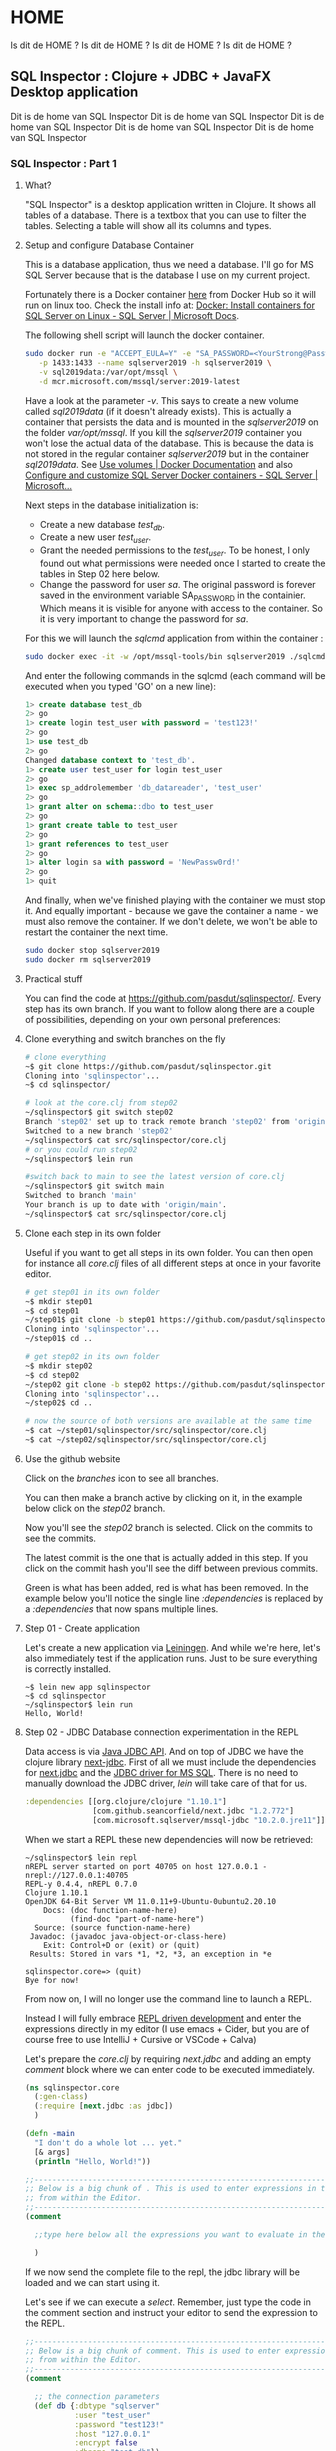 #+STARTUP: content
#+hugo_base_dir: ./hugo/

# The files will be saved in <hugo_base_dir>/content/<hugo_section>/<concatenated values of EXPORT_HUGO_SECTION_FRAG>
#+hugo_section: posts

* HOME
:PROPERTIES:
:EXPORT_HUGO_SECTION:/
:EXPORT_FILE_NAME: _index
:END:
Is dit de HOME ?
Is dit de HOME ?
Is dit de HOME ?
Is dit de HOME ?
** SQL Inspector : Clojure + JDBC + JavaFX Desktop application
:PROPERTIES:
:EXPORT_FILE_NAME: _index
:EXPORT_HUGO_SECTION_FRAG: sql-inspector
:END:
Dit is de home van SQL Inspector
Dit is de home van SQL Inspector
Dit is de home van SQL Inspector
Dit is de home van SQL Inspector
Dit is de home van SQL Inspector

*** SQL Inspector : Part 1
:PROPERTIES:
:EXPORT_FILE_NAME: part1
:END:
**** What?
"SQL Inspector" is a desktop application written in Clojure.  It shows all tables of a database. There is a textbox that you can use to filter the tables. Selecting a table will show all its columns and types.
[[/si-sketch-v2.png]]

**** Setup and configure Database Container
This is a database application, thus we need a database.  I'll go for MS SQL Server because that is the database I use on my current project.

Fortunately there is a Docker container [[https://hub.docker.com/_/microsoft-mssql-server][here]] from Docker Hub so it will run on linux too. Check the install info at: [[https://docs.microsoft.com/en-us/sql/linux/quickstart-install-connect-docker?view=sql-server-ver15&pivots=cs1-bash][Docker: Install containers for SQL Server on Linux - SQL Server | Microsoft Docs]].


The following shell script will launch the docker container.

#+begin_src bash
sudo docker run -e "ACCEPT_EULA=Y" -e "SA_PASSWORD=<YourStrong@Passw0rd>" \
   -p 1433:1433 --name sqlserver2019 -h sqlserver2019 \
   -v sql2019data:/var/opt/mssql \
   -d mcr.microsoft.com/mssql/server:2019-latest
#+end_src

Have a look at the parameter /-v/.  This says to create a new volume called /sql2019data/ (if it doesn't already exists). This is actually a container that persists the data and is mounted in the /sqlserver2019/ on the folder /var/opt/mssql/.  If you kill the /sqlserver2019/ container you won't lose the actual data of the database.  This is because the data is not stored in the regular container /sqlserver2019/ but in the container /sql2019data/. See [[https://docs.docker.com/storage/volumes/][Use volumes | Docker Documentation]] and also [[https://docs.microsoft.com/en-us/sql/linux/sql-server-linux-docker-container-configure?view=sql-server-ver15&pivots=cs1-bash#persist][Configure and customize SQL Server Docker containers - SQL Server | Microsoft...]]


Next steps in the database initialization is:
- Create a new database /test_db/.
- Create a new user /test_user/.
- Grant the needed permissions to the /test_user/. To be honest, I only found out what permissions were needed once I started to create the tables in Step 02 here below.
- Change the password for user /sa/.  The original password is forever saved in the environment variable SA_PASSWORD in the containier. Which means it is visible for anyone with access to the container. So it is very important to change the password for /sa/.

For this we will launch the /sqlcmd/ application from within the container :
#+begin_src bash
sudo docker exec -it -w /opt/mssql-tools/bin sqlserver2019 ./sqlcmd -S localhost -U SA
#+end_src

And enter the following commands in the sqlcmd (each command will be executed when you typed 'GO' on a new line):
#+begin_src sql
1> create database test_db
2> go
1> create login test_user with password = 'test123!'
2> go
1> use test_db
2> go
Changed database context to 'test_db'.
1> create user test_user for login test_user
2> go
1> exec sp_addrolemember 'db_datareader', 'test_user'
2> go
1> grant alter on schema::dbo to test_user
2> go
1> grant create table to test_user
2> go
1> grant references to test_user
2> go
1> alter login sa with password = 'NewPassw0rd!'
2> go
1> quit
#+end_src

And finally, when we've finished playing with the container we must stop it. And equally important - because we gave the container a name -  we must also remove the container. If we don't delete,  we won't be able to restart the container the next time.

    #+begin_src bash
    sudo docker stop sqlserver2019
    sudo docker rm sqlserver2019
    #+end_src

**** Practical stuff
You can find the code at https://github.com/pasdut/sqlinspector/.
Every step has its own branch.
If you want to follow along there are a couple of possibilities, depending on your own personal preferences:
**** Clone everything and switch branches on the fly
#+begin_src bash
# clone everything
~$ git clone https://github.com/pasdut/sqlinspector.git
Cloning into 'sqlinspector'...
~$ cd sqlinspector/

# look at the core.clj from step02
~/sqlinspector$ git switch step02
Branch 'step02' set up to track remote branch 'step02' from 'origin'.
Switched to a new branch 'step02'
~/sqlinspector$ cat src/sqlinspector/core.clj
# or you could run step02
~/sqlinspector$ lein run

#switch back to main to see the latest version of core.clj
~/sqlinspector$ git switch main
Switched to branch 'main'
Your branch is up to date with 'origin/main'.
~/sqlinspector$ cat src/sqlinspector/core.clj
#+end_src

**** Clone each step in its own folder
Useful if you want to get all steps in its own folder. You can then open for instance all /core.clj/ files of all different steps at once in your favorite editor.
#+begin_src bash
# get step01 in its own folder
~$ mkdir step01
~$ cd step01
~/step01$ git clone -b step01 https://github.com/pasdut/sqlinspector.git
Cloning into 'sqlinspector'...
~/step01$ cd ..

# get step02 in its own folder
~$ mkdir step02
~$ cd step02
~/step02 git clone -b step02 https://github.com/pasdut/sqlinspector.git
Cloning into 'sqlinspector'...
~/step02$ cd ..

# now the source of both versions are available at the same time
~$ cat ~/step01/sqlinspector/src/sqlinspector/core.clj
~$ cat ~/step02/sqlinspector/src/sqlinspector/core.clj
#+end_src

**** Use the github website
Click on the /branches/ icon to see all branches.
[[file:si-gh-01.png][file:si-gh-01-s.png]]

You can then make a branch active by clicking on it, in the example below click on the /step02/ branch.
[[file:si-gh-02.png][file:si-gh-02-s.png]]

Now you'll see the /step02/ branch is selected.  Click on the commits to see the commits.
[[file:si-gh-03.png][file:si-gh-03-s.png]]

The latest commit is the one that is actually added in this step.  If you click on the commit hash you'll see the diff between previous commits.
[[file:si-gh-04.png][file:si-gh-04-s.png]]

Green is what has been added, red is what has been removed. In the example below you'll notice the single line /:dependencies/ is replaced by a /:dependencies/ that now spans multiple lines.
[[file:si-gh-05.png][file:si-gh-05-s.png]]

**** Step 01 - Create application
Let's create a new application via [[https://leiningen.org/][Leiningen]].  And while we're here, let's also immediately test if the application runs. Just to be sure everything is correctly installed.
#+begin_src
~$ lein new app sqlinspector
~$ cd sqlinspector
~/sqlinspector$ lein run
Hello, World!
#+end_src

**** Step 02 - JDBC Database connection experimentation in the REPL
Data access is via [[https://docs.oracle.com/javase/8/docs/technotes/guides/jdbc/][Java JDBC API]]. And on top of JDBC we have the clojure library [[https://github.com/seancorfield/next-jdbc][next-jdbc]].
First of all we must include the dependencies for [[https://github.com/seancorfield/next-jdbc][next.jdbc]] and the [[https://docs.microsoft.com/en-us/sql/connect/jdbc/download-microsoft-jdbc-driver-for-sql-server?view=sql-server-ver15][JDBC driver for MS SQL]].  There is no need to manually download the JDBC driver, /lein/ will take care of that for us.
#+begin_src clojure
  :dependencies [[org.clojure/clojure "1.10.1"]
                 [com.github.seancorfield/next.jdbc "1.2.772"]
                 [com.microsoft.sqlserver/mssql-jdbc "10.2.0.jre11"]]
#+end_src

When we start a REPL these new dependencies will now be retrieved:

#+begin_src
~/sqlinspector$ lein repl
nREPL server started on port 40705 on host 127.0.0.1 - nrepl://127.0.0.1:40705
REPL-y 0.4.4, nREPL 0.7.0
Clojure 1.10.1
OpenJDK 64-Bit Server VM 11.0.11+9-Ubuntu-0ubuntu2.20.10
    Docs: (doc function-name-here)
          (find-doc "part-of-name-here")
  Source: (source function-name-here)
 Javadoc: (javadoc java-object-or-class-here)
    Exit: Control+D or (exit) or (quit)
 Results: Stored in vars *1, *2, *3, an exception in *e

sqlinspector.core=> (quit)
Bye for now!
#+end_src


From now on, I will no longer use the command line to launch a REPL.

Instead I will fully embrace [[https://practical.li/clojure-staging/repl-driven-devlopment.html][REPL driven development]] and enter the expressions directly in my editor (I use emacs + Cider, but you are of course free to use IntelliJ + Cursive or VSCode + Calva)

Let's prepare the /core.clj/ by requiring /next.jdbc/ and adding an empty /comment/ block where we can enter code to be executed immediately.
#+begin_src clojure
(ns sqlinspector.core
  (:gen-class)
  (:require [next.jdbc :as jdbc])
  )

(defn -main
  "I don't do a whole lot ... yet."
  [& args]
  (println "Hello, World!"))

;;----------------------------------------------------------------------------------------
;; Below is a big chunk of . This is used to enter expressions in the REPL directly
;; from within the Editor.
;;----------------------------------------------------------------------------------------
(comment

  ;;type here below all the expressions you want to evaluate in the repl

  )

#+end_src

If we now send the complete file to the repl, the jdbc library will be loaded and we can start using it.

Let's see if we can execute a /select/. Remember, just type the code in the comment section and instruct your editor to send the expression to the REPL.

#+begin_src clojure
;;----------------------------------------------------------------------------------------
;; Below is a big chunk of comment. This is used to enter expressions in the REPL directly
;; from within the Editor.
;;----------------------------------------------------------------------------------------
(comment

  ;; the connection parameters
  (def db {:dbtype "sqlserver"
           :user "test_user"
           :password "test123!"
           :host "127.0.0.1"
           :encrypt false
           :dbname "test_db"})
  (def ds (jdbc/get-datasource db))

  ;; test with the most simple select
  (jdbc/execute! ds ["select 123 as just_a_number"])

  )
#+end_src

Hooray, it works! We just give /jdbc/execute!/ a query and it will be executed.

Let's beef up our database with some tables :

#+begin_src clojure
  (jdbc/execute! ds [(str "create table t_customer ( \n"
                          "  id_customer int not null identity(1,1) \n"
                          "    constraint pk_t_customer primary key, \n"
                          "  first_name varchar(250), \n"
                          "  last_name varchar(250), \n"
                          "  last_modified datetime not null \n"
                          "    constraint df_t_customer default (getdate()))")])

  (jdbc/execute! ds [(str "create table t_address_type ( \n"
                          "  address_type varchar(50) not null \n"
                          "    constraint pk_t_address_type primary key, \n"
                          "  info varchar(250))")])

  (jdbc/execute! ds [(str "create table t_customer_address ( \n"
                          "  id_customer_address int not null identity(1,1) \n"
                          "    constraint pk_t_customer_address primary key, \n"
                          "  id_customer int not null \n"
                          "    constraint fk_t_customer_address__customer \n"
                          "    foreign key references t_customer(id_customer), \n"
                          "  address_type varchar(50) not null \n"
                          "    constraint fk_t_customer_address__addres_type \n"
                          "    foreign key references t_address_type(address_type), \n"
                          "  is_default bit not null \n "
                          "    constraint df_t_customer_address default (0), \n"
                          "  info varchar(250))")])
#+end_src

And now the real work : extract the table names from the database. In Sql Server we find this info in /sys.tables/.

#+begin_src clojure
  (jdbc/execute! ds [(str "select name as table_name, create_date, modify_date \n"
                          "from sys.tables order by name") ])
#+end_src

We can find the columns of a given table in /sys.columns/:

#+begin_src clojure
(let [table-name "t_customer"]
    (jdbc/execute! ds
                   [(str "select \n"
                         "  c.column_id, \n"
                         "  c.name as column_name, \n"
                         "  t.[name] as type_name, \n"
                         "  c.max_length, \n"
                         "  c.is_nullable, \n"
                         "  c.is_identity \n"
                         "from sys.columns c \n"
                         "join sys.types t on t.system_type_id = c.system_type_id \n"
                         "where c.[object_id] = object_id(?) \n"
                         "order by c.column_id")
                    table-name]))
#+end_src

**** Step 03 - Create the database related functions
Let's remove the code from the REPL experiment from /Step 02/ and carve it in stone instead:
- The /(def db ...)/ and /(def ds ...)/ are moved out of the /(comment ...)/ part into the actual source of /core.clj/.
- And two new functions /retrieve-all-tables/ and /retrieve-table-columns/ are created.

Step 03 is just a formality, there is no new code.  This step is just created so you can see on the branch how the code is moved out of the /(comment ...)/ block.

Test in the REPL if the new functions work as expected.
#+begin_src clojure
  ;; check if the new functions work as expected
  (retrieve-all-tables)
  (retrieve-table-columns "t_customer")
#+end_src

**** End of Part 1

This finishes the end of the first Part.  Now we are able to get the needed data from the database. In Part 2 we will start with the UI




*** SQL Inspector : Part 2
:PROPERTIES:
:EXPORT_FILE_NAME: part2
:END:
**** Intro
In part 2 we will develop the user interface.  We will ignore styling and just focus on the mechanics.  The result will be something usable (but with an awful look 'n feel).

I'll also want to demonstrate how the REPL development works step by step. Normally the functions are modified on the fly.  But as an educational tool, I will keep all subsequent versions in the /(comment ... )/ section.

**** Javafx
Now we can start with the actual User interface.

The GUI will be created by [[https://openjfx.io/][JavaFX]]. Go ahead and download and install the binaries [[https://gluonhq.com/products/javafx/][from Gluon]].

Here is a nice [[https://jenkov.com/tutorials/javafx/overview.html][JavaFX Overview]].

On top of JavaFX we will use the clojure wrapper [[https://github.com/cljfx/cljfx][cljfx]].

**** Step 04 - Let's show something
***** 4.1 Add cljfx dependency
First add cljfx to the dependencies in /project.clj/.
#+begin_src clojure
;; project.clj
:dependencies [[org.clojure/clojure "1.10.1"]
               [com.github.seancorfield/next.jdbc "1.2.772"]
               [com.microsoft.sqlserver/mssql-jdbc "10.2.0.jre11"]
               [cljfx "1.7.16"]
               ]

#+end_src


We can't use cljfx if we don't /require/ it. Thus add it in core.clj too.

#+begin_src clojure
;;core.clj
(ns sqlinspector.core
  (:gen-class)
  (:require [next.jdbc :as jdbc]
            [cljfx.api :as fx])
  )
#+end_src

Now instruct /lein/ to load the dependencies. And to see if everything works as it should we start de REPL from /lein/ too.
#+begin_src bash
~/sqlinspector$ lein deps
~/sqlinspector$ lein repl
Error in glXCreateNewContext, remote GLX is likely disabled
nREPL server started on port 37031 on host 127.0.0.1 - nrepl://127.0.0.1:37031
REPL-y 0.4.4, nREPL 0.7.0
Clojure 1.10.1
OpenJDK 64-Bit Server VM 11.0.11+9-Ubuntu-0ubuntu2.20.10
    Docs: (doc function-name-here)
          (find-doc "part-of-name-here")
  Source: (source function-name-here)
 Javadoc: (javadoc java-object-or-class-here)
    Exit: Control+D or (exit) or (quit)
 Results: Stored in vars *1, *2, *3, an exception in *e

sqlinspector.core=> (quit)
Bye for now!
#+end_src

(There is an /Error in glxCreateNewContext/ but I guess it might be because I'm running in WSL on Windows, so just ignore it...)

If you have a REPL open in your editor, don't forget to reload that REPL too.

***** 4.2 Hello there
To get our feet wet we start with the [[https://github.com/cljfx/cljfx#hello-world][cljfx Hello World]] example.
#+begin_src clojure
(fx/on-fx-thread
   (fx/create-component
    {:fx/type :stage
     :showing true
     :title "Cljfx example"
     :width 300
     :height 100
     :scene {:fx/type :scene
             :root {:fx/type :v-box
                    :alignment :center
                    :children [{:fx/type :label
                                :text "Hello from SQL Inspector"}]}}}))
#+end_src

If all went well you should get the following window:
[[file:si-step04-01.png]]

***** 4.3 Let's program interactively
We want to develop the GUI interactively from within the REPL. The following is heavily based on the example [[https://github.com/cljfx/cljfx/blob/master/examples/e12_interactive_development.clj][e12_interactive_development.clj]] from the cljfx [[https://github.com/cljfx/cljfx/tree/master/examples][examples]].

The idea is whenever you changed a function, just call /(renderer)/ to redisplay the GUI.

You are supposed to execute the code that follows expression by expression, without the need to reload or recompile the complete application. Power to the REPL...

Let's see if we can display a label and a text-box.
#+begin_src clojure
  ;; A state with some dummy data that we will display
  (def *state
    (atom {:table-filter "some filter data"}))


  (defn root-view [{{:keys [table-filter]} :state}]
    {:fx/type :stage
     :showing true
     :title "SQL inspector"
     :width 500
     :height 300
     :scene {:fx/type :scene
             :root {:fx/type :v-box
                    :children [{:fx/type :label
                                :text "Table filter:"}
                               {:fx/type :text-field
                                :text table-filter}]}}})

  (def renderer
    (fx/create-renderer
     :middleware (fx/wrap-map-desc (fn [state]
                                     {:fx/type root-view
                                      :state state}))))

  ;; Start watching for state changes and call the renderer.
  ;; This will show the window.
  (fx/mount-renderer *state renderer)

  ;; Whenever we update the state, the text-field should update too.
  (reset! *state {:table-filter "filter changed"})
#+end_src

Did you noticed the text-field showed the new value after you updated the state?

This is the resulting window:
[[file:si-step04-3-20.png]]

***** 4.4 Get to the bones
Now we are ready to build the skeleton of our application.

My motto is to let the user be as much as possible in control over the layout. Thus we immediately add a splitter with the [[https://jenkov.com/tutorials/javafx/splitpane.html][JavaFX SplitPane]], to let him decide how big he wants the tables part versus the columns part.

Here is a schema of what we will build in this step :
[[file:si-step04-04-10.png]]

#+begin_src clojure
  ;; The skeleton of the application
  (defn root-view [{{:keys [table-filter selected-table]} :state}]
    {:fx/type :stage
     :showing true
     :title "SQL inspector"
     :width 500
     :height 300
     :scene {:fx/type :scene
             :root {:fx/type :v-box
                    :children [{:fx/type :split-pane
                                :items [{:fx/type :v-box
                                         :children [{:fx/type :label
                                                     :text "Table filter:"}
                                                    {:fx/type :text-field
                                                     :text table-filter}
                                                    {:fx/type :label
                                                     :text "Tables:"}]}
                                        {:fx/type :v-box
                                         :children [{:fx/type :label
                                                     :text (str "Columns for table:"
                                                                selected-table)}]}]}]}}})
  ;; We updated the view, thus must re-render.
  (renderer)

  ;; The new root-view expects the key :selected-table in the state,
  ;; so add it to the state.
  ;; Because we renderer is watching *state (see step 4.3) the screen
  ;; is immediately updated.
  (reset! *state {:table-filter "some filter data xx"
                  :selected-table "t_my_table"})
#+end_src

And this is the window so far:

[[file:si-step04-04-20.png]]

You might have noticed the splitter doesn't fill the complete window. Don't worry. For now, we are just working on the mechanics, not on the visuals.

***** 4.5 Code cleanup
If you take a look at the /root-view/ function, there is a lot of nesting going on.  And I foresee this will gain some more complexity.

Therefore I decided to refactor this a little bit.  Let's move the rendering of the tables — the left side of the split-pane — and the rendering of the columns — the right side of the split-pane — in their own functions.

#+begin_src clojure
  ;; Move tables and columns in their own function
  (defn tables-view [{:keys [table-filter]}]
    {:fx/type :v-box
     :children [{:fx/type :label
                 :text "Table filter:"}
                {:fx/type :text-field
                 :text table-filter}
                {:fx/type :label
                 :text "Tables:"}]})

  (defn columns-view [{:keys [selected-table]}]
    {:fx/type :v-box
     :children [{:fx/type :label
                 :text (str "Columns for table: " selected-table)}]})

  (defn root-view [{{:keys [table-filter selected-table]} :state}]
    {:fx/type :stage
     :showing true
     :title "SQL inspector"
     :width 500
     :height 300
     :scene {:fx/type :scene
             :root {:fx/type :v-box
                    :children [{:fx/type :split-pane
                                :items [{:fx/type tables-view
                                         :table-filter table-filter }
                                        {:fx/type columns-view
                                         :selected-table selected-table }]}]}}})
  ;; We updated the view, thus must re-render.
  (renderer)

#+end_src

**** Step 05 - Run something
In the previous step 04, we've tried in the REPL to build our first version of the GUI.  In this step we'll use the stuff we learned.  Now we will update our application in such a way that /lein run/ will actually show our basic window.

First of all we'll delete the functions /tables-view, columns-view, root-view/ and /renderer/ from the /(comment ...)/ block and create them into the source code above the /(comment ...)/.

Second, we create a new function /initialize-cljfx/ to mount the state and the renderer.

And finally the  /-main/ is changed to call the initialization function. We can then run the application on the commandline via /lein run/. Or we could launch the application via the REPL by evaluating /(-main)/

#+begin_src clojure
(defn initialize-cljfx []
  (fx/mount-renderer *state renderer))

(defn -main
  [& args]
  (initialize-cljfx))

(comment

  ;; run the application from the REPL
  (-main)
)
#+end_src

This is the last time you can see the different steps that I executed in the Repl. You can see these in the /(comment ...)/ block in Step 04.

Now, please forgive me, but keeping this backlog of code I executed in the REPL involves a lot of copy paste work from my part. Besides, I assume you now get the idea how REPL development actually works. And thus, for all subsequent steps, I'll only commit the final code.

**** Step 06 - Handle something
Up to our first event handler.

The goal for this step is to update the field /:table-filter/ in the /*state/ whenever the user enters text in the text field.

Remember from the previous steps that cljfx is monitoring the state. And when something from the state has changed cljfx will update the window. To see this in action we'll temporary add a label to the /tables-view/ that shows the contents of the /*state/  /:table-filter/.

#+begin_src clojure
;; change this immediately in the code and evaluate that in the REPL
(defn tables-view [{:keys [table-filter]}]
  {:fx/type :v-box
   :children [{:fx/type :label
               :text "Table filter:"}
              {:fx/type :text-field
               :text table-filter}
              {:fx/type :label
               :text "Tables:"}
              ;; temporary added
              {:fx/type :label
               :text (str ":table-filter contains " table-filter)}]})
#+end_src

And as we already know, after changing a view function we must call /renderer/.
#+begin_src clojure
  ;; Whenever we changed the user interface we must rerender
  ;; This is something we will often do, so keep this in the comment
  (renderer)
#+end_src
[[file:si-step06-10.png]]

/*state/ is an atom, so we can give it a new value. Let's update :table-filter and see if cljfx picks it up.

#+begin_src clojure
  (swap! *state assoc :table-filter "Blah blah")
#+end_src
Did you notice — after you evaluated the previous expression — that both the textbox and the label were updated and they both show /Blah blah/?

Of course we won't manually update the state when we want to use another filter.  Instead we'll use the  /on-text-changed/ handler of the text field to update the filter. In /cljfx/ we just need to add the keyword /:on-text-changed/ with as value a (anonymous) function.

#+begin_src clojure
(defn tables-view [{:keys [table-filter]}]
  {:fx/type :v-box
   :children [{:fx/type :label
               :text "Table filter:"}
              {:fx/type :text-field
               :text table-filter
               ;; handler
               :on-text-changed #(swap! *state assoc :table-filter %)}
              {:fx/type :label
               :text "Tables:"}
              ;; temporary added
              {:fx/type :label
               :text (str ":table-filter contains " table-filter)}]})
#+end_src

Now we are getting somewhere.  When you enter text in the textbox, the /:table-filter/ of the /*state/ gets updated.  Which in turn resulted in an update of the label.

There is however a problem. The view function /tables-view/ now has to know the structure of /*state/. In other words, the view function is coupled to the state.

Fortunately, cljfx let us also define an event handler as an arbitrary map. See the next step...

**** Step 07 - Pure events in the view
Let's use a map for the :on-text-changed event:
#+begin_src clojure
(defn tables-view [{:keys [table-filter]}]
  {:fx/type :v-box
   :children [{:fx/type :label
               :text "Table filter:"}
              {:fx/type :text-field
               :text table-filter
               ;; use a map
               :on-text-changed {:event/type :update-table-filter}}
              {:fx/type :label
               :text "Tables:"}
              {:fx/type :label
               :text (str ":table-filter contains " table-filter)}]})
#+end_src

The /tables-view/ function is now again a pure function without side effects.

These kind of events are handled asynchronous by /cljfx/.  We also need to provide a function to the renderer so it knows how to actually handles these map-events.

#+begin_src clojure
(defn map-event-handler [event]
  ;; just print the event we get
  (println "Event Received : " event ))
#+end_src

And we must tell the renderer to use our mapping function:
#+begin_src clojure
(def renderer
  (fx/create-renderer
   :middleware (fx/wrap-map-desc (fn [state]
                                   {:fx/type root-view
                                    :state state}))
   :opts {:fx.opt/map-event-handler map-event-handler}))
#+end_src

To see these changes, you need to execute /(-main)/ in the REPL.  If this doesn't work then try to refresh the REPL and then execute /(-main)/ followed by  /(renderer)/. If you had an existing /Sql Inspector/ window open, then first close it before calling the /(renderer)/

If everything went well, and you typed /abc/ in the text edit you will see the following output:
#+begin_src clojure
Event Received :  {:event/type :update-table-filter, :fx/event a}
Event Received :  {:event/type :update-table-filter, :fx/event ab}
Event Received :  {:event/type :update-table-filter, :fx/event abc}
#+end_src

We found out the structure of the /event/ parameter we receive in /map-event-handler/.  Now use it.

I found out it is hard to get this reloaded in the REPL.  So I changed also the /println/ from outputting /"Event Received"/ to just /"Event:"/.  So we can see in the output that the latest handler is loaded.

#+begin_src clojure
(defn map-event-handler [event]
  (println "Event : " event )
  (case (:event/type event)
    :update-table-filter  (swap! *state assoc :table-filter (:fx/event event))))
#+end_src

So just like before, close all open /Sql Inspector/ windows, re-evaluate /(-main)/ and /(renderer)/. And maybe restart the complete REPL when needed.

The end result now is the label is automatically updated whenever you type something in the filter text edit.

To recap how this event handling works :
 - The user types a character in the text edit.
 - That character is immediately shown in the text edit because of the OS Widget implementation.
 - That widget generates an event /:on-text-changed/.
 - We defined that the /:on-text-changed/ event should generate a /cljfx/ event  /:update-table-filter/.
 - /cljfx/ will then handle that event asynchronously by calling our /map-event-handler/ function.
 - That function will then finally update the  /:table-filter/ value of our /*state/.
 - Which in turn will then update the /:text/ of both the text-edit and the temporary label.

There is one issue with this in the rare case when the user types extremely fast. I mean, when he types sooooo fast that /cljfx/ events are piled up.

Imagine the user types /"abc"/ really fast.  And /cljfx/ only starts to process the /:update-table-filter/ event for the /"a"/ after the user finished typing the /"abc"/.

What will happen is that the text edit first will contain /"abc"/ because the OS Widget shows immediately what he types.  And then a moment later this is changed to /"a"/ because of the processing of the /:update-table-filter/ event. In the best case the user will experience some lagging, in the worst case he will miss some characters. (/cljfx/ got some ideas from /re-frame/ and here is the same issue explained : [[https://day8.github.io/re-frame/FAQs/laggy-input/][Why is my input field laggy?]])

Fortunately the solution is simple: inform /cljfx/ to handle this event synchronously.  Just notice this is only needed for text inputs.
#+begin_src clojure
(defn tables-view [{:keys [table-filter]}]
  {:fx/type :v-box
   :children [{:fx/type :label
               :text "Table filter:"}
              {:fx/type :text-field
               :text table-filter
               :on-text-changed {:event/type :update-table-filter
                                 ;; handle this synchronously
                                 :fx/sync true}}
              {:fx/type :label
               :text "Tables:"}
              {:fx/type :label
               :text (str ":table-filter contains " table-filter)}]})
#+end_src
**** Step 08 - Pure event handlers
The event handler /map-event-handler/ that processes the event /:update-table-filter/ is still coupled to (and updates) the /*state/ atom. This makes testing hard because we must mock the state in our tests.

It would be handy if the event handler could be just data in, data out. See the cljfx documentation [[https://github.com/cljfx/cljfx#event-handling-on-steroids][Event handling on steroids]].

We have 2 things to do.

First we need to get the /state/ as input to the event handler. The /cljfx/ function /wrap-co-effects/ does this for us and will pass the dereferenced /state/ to our handler.  The state will be inserted in the /event/ map.

#+begin_src clojure
(defn event-handler [event]
  (println "event-handler:" event))

;; Notice this is "def" and not "defn" as wrap-co-effects
;; returns a function.
(def map-event-handler
    (-> event-handler
        (fx/wrap-co-effects
         {:state (fx/make-deref-co-effect *state)})
        ))
#+end_src

This is again a modification of the cljfx initialization stuff. If you're still in the REPL then first close existing SQL Inspector windows. Then evaluate the complete source and execute /(-main)/.

If we now type /"abc"/ in the search filter we get the following output:
#+begin_src shell
event-handler: {:event/type :update-table-filter, :fx/sync true, :fx/event a, :state {:table-filter , :selected-table }}
event-handler: {:event/type :update-table-filter, :fx/sync true, :fx/event ab, :state {:table-filter , :selected-table }}
event-handler: {:event/type :update-table-filter, :fx/sync true, :fx/event abc, :state {:table-filter , :selected-table }}
#+end_src
Notice we now have a key /:state/, so we no longer have to dereference the actual state.  It is just data /in/.

Next step is to return the updated state.
#+begin_src clojure
(defn event-handler [e]
  (println "event-handler:" e)
  (let [{:keys [event/type fx/event state]} e]
    (case type
      :update-table-filter {:state (assoc state :table-filter event)})))
#+end_src

This is the data /out/. And it is easy to verify if the state (not the real state, but the :state in the returning map) is updated as expected.
#+begin_src clojure
(event-handler
 {:event/type :update-table-filter
  :fx/event "xyz"
  :state {:table-filter "abc"}})
=>{:state {:table-filter "xyz"}}
#+end_src

The last thing we have to do now is to use the value returned from the event to update the actual /State/ atom.  For this we use /wrap-effects/.

#+begin_src clojure
;; Notice this is "def" and not "defn" as wrap-co-effects and wrap-effects
;; return a function.
(def map-event-handler
    (-> event-handler
        (fx/wrap-co-effects
         {:state (fx/make-deref-co-effect *state)})
        (fx/wrap-effects
         {:state (fn [state _] (reset! *state state))})))
#+end_src

When we now type something in the text box, the actual state will be updated.  And this causes the label to show what we have typed.
**** End of Part 2
This concludes the second part in the series.

We created a basic window, learned and discovered how we can react to events.  With these building blocks in our toolbox we can go on building our application.
Part 3, here we come...


*** SQL Inspector : Part 3
:PROPERTIES:
:EXPORT_FILE_NAME: part3
:END:

**** Step 09 - Show the tables
Now it is time to visualize the tables.

For this we extend the state with a new key /:tables/.  And we update /(-main)/ to actually retrieve the tables.

#+begin_src clojure
(def *state
  (atom {:table-filter ""
         :selected-table ""
         :tables []}))

(defn -main
  [& args]
  (swap! *state assoc :tables (retrieve-all-tables))
  (initialize-cljfx))
#+end_src

Do not forget to re-execute /(-main)/ to be sure the tables are actually loaded in /state/ for your current REPL. And in some cases you must completely reload the file too. This is because the event /:update-table-filter/ messes with the state and the /:tables/ are lost if you don't reload the full file after modifying the /state/.


Just to be sure, let's check whether the /state/ now contains the tables:

#+begin_src clojure
sqlinspector.core> *state
;; => #<Atom@1e3168e8:
  {:table-filter "",
   :selected-table "",
   :tables
   [{:table_name "t_address_type",
     :create_date #inst "2022-03-25T21:02:17.320000000-00:00",
     :modify_date #inst "2022-03-25T21:16:14.677000000-00:00"}
    {:table_name "t_customer",
     :create_date #inst "2022-03-25T21:02:13.880000000-00:00",
     :modify_date #inst "2022-03-25T21:16:14.677000000-00:00"}
    {:table_name "t_customer_address",
     :create_date #inst "2022-03-25T21:16:14.677000000-00:00",
     :modify_date #inst "2022-03-25T21:16:14.677000000-00:00"}]}>
#+end_src

(Remark: I also fixed a typo in /retrieve-all-tables/.  The field /modify_date/ was incorrectly aliased to /table_name/)


Let's display a /table view/ that contains the table names.

We could have used a /list view/ because we only have one column.  However we might add additional columns in the future like creation date or number of records in the table. Therefore we'll stick with /table view/.

In the cljfx [[https://github.com/cljfx/cljfx/tree/master/examples][examples]] folder, the example [[https://github.com/cljfx/cljfx/blob/master/examples/e27_selection_models.clj][e27_selection_models]] teaches us how we can display a /table view/.

We need an event to know when the selection is changed. That's why we use /cljfx.ext.list-view/with-selection-props/, just like in the example.

First of all, we must add a new /require/:

#+begin_src clojure
(ns sqlinspector.core
  (:gen-class)
  (:require [next.jdbc :as jdbc]
            [cljfx.api :as fx]
            [cljfx.ext.table-view :as fx.ext.table-view])
  )
#+end_src

Next, we update the /tables-view/ function to actually create the table-view. It is yet unclear to me what data I get.  Therefore I add a /println/ and return some dummy text.


#+begin_src clojure
(defn tables-view [{:keys [table-filter tables]}]
  {:fx/type :v-box
   :children [{:fx/type :label
               :text "Table filter:"}
              {:fx/type :text-field
               :text table-filter
               ;; use a map
               :on-text-changed {:event/type :update-table-filter
                                 :fx/sync true}}
              {:fx/type :label
               :text "Tables:"}
              ;; temporary added
              {:fx/type :label
               :text (str ":table-filter contains " table-filter)}
              {:fx/type fx.ext.table-view/with-selection-props
               :props {:selection-mode :single}
               :desc {:fx/type :table-view
                      :columns [{:fx/type :table-column
                                 :text "Tablename"
                                 :cell-value-factory identity
                                 :cell-factory {:fx/cell-type :table-cell
                                                :describe (fn [x]
                                                            (println "Data for the cell Tablename is:" x)
                                                            {:text "DUMMY TEXT"})}}]
                      :items tables }}]})
#+end_src

We now have an extra parameter /tables/, se we must pass that from the /root-view/ to /tables-view/:

#+begin_src clojure
(defn root-view [{{:keys [table-filter selected-table tables]} :state}]
  {:fx/type :stage
   :showing true
   :title "SQL inspector"
   :width 500
   :height 300
   :scene {:fx/type :scene
           :root {:fx/type :v-box
                  :children [{:fx/type :split-pane
                              :items [{:fx/type tables-view
                                       :table-filter table-filter
                                       :tables tables}
                                      {:fx/type columns-view
                                       :selected-table selected-table}]}]}}})
#+end_src

After calling /(renderer)/ we see the result of the /print/ statements:

#+begin_src clojure
Data for the cell Tablename is: {:table_name t_address_type, :create_date #inst "2022-03-25T21:02:17.320000000-00:00", :modify_date #inst "2022-03-25T21:16:14.677000000-00:00"}
Data for the cell Tablename is: {:table_name t_customer, :create_date #inst "2022-03-25T21:02:13.880000000-00:00", :modify_date #inst "2022-03-25T21:16:14.677000000-00:00"}
Data for the cell Tablename is: {:table_name t_customer_address, :create_date #inst "2022-03-25T21:16:14.677000000-00:00", :modify_date #inst "2022-03-25T21:16:14.677000000-00:00"}
#+end_src

It seems we get the table data as parameter to the /describe/ function of the /cell-factory/. Let's change parameter /x/ to something meaningful, like /table-data/. For now we just visualize the /:table_name/. And lets comment out the /println/ statement:
#+begin_src clojure
:cell-factory {:fx/cell-type :table-cell
               :describe (fn [table-data]
                           #_(println "Data for the cell Tablename is:" table-data)
                           {:text (:table_name table-data) })}
#+end_src

After /(renderer)/ we get the following result:

[[file:si-step09-10.png]]

**** Step 10 - Context

For now, the tables in the list are not yet filtered.

However, before we fix this, let's first introduce the concept of /context/.  See explanation in the official cljfx documentation : [[https://github.com/cljfx/cljfx#subscriptions-and-contexts][Subscriptions and Context]].

The idea is that the views shouldn't know the full structure of the state. Instead a view should subscribe to a piece of data. Additionally, values can be cached so a view will only render when the actual value it depends on is changed. An example: the user keeps adding characters to the filter. If the list of filtered tables doesn't change after updating the filter text, the view won't be rendered again.
***** 10.1 Add /core.cache/
Whenever we use /cljfx contexts/ we must add the /core.cache/ dependency.

Update /project.clj/
#+begin_src clojure
;; project.clj
:dependencies [[org.clojure/clojure "1.10.1"]
                 [com.github.seancorfield/next.jdbc "1.2.772"]
                 [com.microsoft.sqlserver/mssql-jdbc "10.2.0.jre11"]
                 [cljfx "1.7.16"]
                 [org.clojure/core.cache "0.7.1"]  ;;--- ADDED ---
                 ]
#+end_src

Add to /:require/ in /core.clj/:
#+begin_src clojure
;; core.clj
(ns sqlinspector.core
  (:gen-class)
  (:require [next.jdbc :as jdbc]
            [cljfx.api :as fx]
            [cljfx.ext.table-view :as fx.ext.table-view]
            [clojure.core.cache :as cache])  ;;--- ADDED ---
  )
#+end_src

Don't forget to restart your REPL to load the new module and then also reload the complete /core.clj/ file in your REPL.
***** 10.2 Start using Context
Update the source to use /context/.

First of all, the /state/ is now a /context/:
#+begin_src clojure
(def *state
  (atom (fx/create-context  ;;--- ADDED ---
         {:table-filter ""
          :selected-table ""
          :tables []}
         cache/lru-cache-factory)))  ;;--- ADDED ---
#+end_src

Add some middle ware to pass the /context/ through the /option/ map.

#+begin_src clojure
(def renderer
  (fx/create-renderer
   :middleware (comp ;;--- ADDED --- middleware is now a composition of multiple functions
                ;; Pass context to every lifecycle as part of option map
                fx/wrap-context-desc ;;--- ADDED ---
                (fx/wrap-map-desc (fn [_]{:fx/type root-view})))
   :opts {:fx.opt/map-event-handler map-event-handler
          :fx.opt/type->lifecycle #(or (fx/keyword->lifecycle %);;--- ADDED ---
                                       ;; For functions in ':fx/type' values, pass
                                       ;; context from option map to these functions
                                       (fx/fn->lifecycle-with-context %))}));;--- ADDED ---
#+end_src

The /root-view/ no longer needs to pass data to /tables-view/ and /columns-view/. Heck, /root-view/ can just ignore its own parameters

#+begin_src clojure
(defn root-view [_] ;;--- IGNORE PARAMETER ---
  {:fx/type :stage
   :showing true
   :title "SQL inspector"
   :width 500
   :height 300
   :scene {:fx/type :scene
           :root {:fx/type :v-box
                  :children [{:fx/type :split-pane
                              :items [{:fx/type tables-view} ;;--- NO MORE PARAMETER PASSING ---
                                      {:fx/type columns-view}]}]}}});;--- NO MORE PARAMETER PASSING ---
#+end_src


The function /columns-view/ no longer receives the /selected-table/ as parameter. Instead a context is received.  The  /columns-view/ should now extract the /selected-table/ value from the /context/ via the /fx/sub-val/ function.
#+begin_src clojure
(defn columns-view [{:keys [fx/context]}] ;;--- PARAMETER NOW CONTAINS CONTEXT ---
  {:fx/type :v-box
   :children [{:fx/type :label
               :text (str
                      "Columns for table: "
                      (fx/sub-val context :selected-table))}]}) ;;--- USE "sub-val" ---
#+end_src

The /tables-view/ function must also be converted to using context.

#+begin_src clojure
(defn tables-view [{:keys [fx/context]}];;--- PARAMETER NOW CONTAINS CONTEXT ---
  {:fx/type :v-box
   :children [{:fx/type :label
               :text "Table filter:"}
              {:fx/type :text-field
               :text (fx/sub-val context :table-filter);;--- USE "sub-val" ---
               ;; use a map
               :on-text-changed {:event/type :update-table-filter
                                 :fx/sync true}}
              {:fx/type :label
               :text "Tables:"}
              ;; temporary added
              {:fx/type :label
               :text (str
                      ":table-filter contains "
                      (fx/sub-val context :table-filter))};;--- USE "sub-val" ---
              {:fx/type fx.ext.table-view/with-selection-props
               :props {:selection-mode :single}
               :desc {:fx/type :table-view
                      :columns [{:fx/type :table-column
                                 :text "Tablename"
                                 :cell-value-factory identity
                                 :cell-factory
                                 {:fx/cell-type :table-cell
                                  :describe (fn [table-data]
                                              #_(println "Data for the cell Tablename is:" table-data)
                                              {:text (:table_name table-data) })}}]
                      :items (fx/sub-val context :tables)}}]});;--- USE "sub-val" ---
#+end_src

The function /(-main)/ loads all the table names in the /state/.  This /state/ is now a /context/ so we must use /fx/swap-context/ to load all tables.
#+begin_src clojure
(defn -main
  [& args]
  (reset! *state (fx/swap-context @*state assoc :tables (retrieve-all-tables)))
  (initialize-cljfx))
#+end_src

At this point of the refactoring to use /context/ we can already execute /(-main)/ and see if the changes work. Normally you should see all table names, the same as the screenshot from the previous step 09.

Remember, we didn't update the event handling yet. So you'll probably get an error as soon as you type something in the text field!

Let's manually set the filter with /fx/swap-context/ and see if this works...
#+begin_src clojure
(reset! *state (fx/swap-context @*state assoc :table-filter "Blah blah"))
#+end_src

Executing the previous line in the REPL should update the search filter in the application.

The /event-handler/ function should also update the context via /swap-context/
#+begin_src clojure
(defn event-handler [e]
  (println "event-handler:" e)
  (let [{:keys [event/type fx/event fx/context]} e] ;;--- use fx/context ---
    (case type
      :update-table-filter {:context (fx/swap-context context assoc :table-filter event)})));;--- USE "swap-context" ---
#+end_src

Now we need to pass the context to the event handler as a co-effect.
And, based on [[https://github.com/cljfx/cljfx/blob/master/examples/e18_pure_event_handling.clj][examples/e18_pure_event_handling.clj]], we also define 2 effects /:context/ and /:dispatch/. If these keys are returned by the event handler, the corresponding effect will be executed. See also : [[https://github.com/cljfx/cljfx#event-handling-on-steroids][cljfx doc : Event handling on steroids]]
#+begin_src clojure
(def map-event-handler
    (-> event-handler
        (fx/wrap-co-effects
         ;;--- Pass the deref state as :fx/context to the event-handler  ---
         {:fx/context (fx/make-deref-co-effect *state)})
        (fx/wrap-effects
         ;;--- what to do if event handler returns :context or :dispatch---
         {:context (fx/make-reset-effect *state)
          :dispatch fx/dispatch-effect})))
#+end_src

Remark that we changed the event-handler, which is a crucial part of the application.  These changes are not easily picked up by the REPL.  It is important to close the running REPL, restart it and reload the source.  Then you can execute the /(-main)/ function to start the application.

The end result is we simplified the parameters to the view functions by passing only the /context/.  With the additional bonus that the values are cached and a view is only regenerated when the value is actually changed.

**** Step 11 - Apply filtering

Now we can begin to filter the tables list.

We could do the filtering directly in /tables-view/. However, I'd rather keep data manipulation out of the view logic.

Let's try if we get the filtering to work, without using cljfx specifics. We opt for a case insensitive search. As a matter of test we try to get all tables that matches the search text /"CUST"/. Execute the following in the REPL to see if we get the expected result.
#+begin_src clojure
(let [tables (retrieve-all-tables)
        table-filter "CUST"
        table-filter-pattern (re-pattern (str "(?i).*" table-filter ".*"))]
    (filter #(re-matches table-filter-pattern (:table_name %)) tables))
;; => ({:table_name "t_customer",
;; =>   :create_date #inst "2022-03-25T21:02:13.880000000-00:00",
;; =>   :modify_date #inst "2022-03-25T21:16:14.677000000-00:00"}
;; =>  {:table_name "t_customer_address",
;; =>   :create_date #inst "2022-03-25T21:16:14.677000000-00:00",
;; =>   :modify_date #inst "2022-03-25T21:16:14.677000000-00:00"})
#+end_src
It seems to be working.

Now we can create a subscription function. (See explanation in the official cljfx documentation : [[https://github.com/cljfx/cljfx#subscriptions-and-contexts][Subscriptions and Context]])
#+begin_src clojure
(defn subs-filtered-tables
  "Returns all tables that satisfy to the search text."
  [context]
  (let [tables (fx/sub-val context :tables)
        table-filter (fx/sub-val context :table-filter)
        table-filter-pattern (re-pattern (str "(?i).*" table-filter ".*"))]
    (filter #(re-matches table-filter-pattern (:table_name %)) tables)))
#+end_src

Rest us to modify the /tables-view/ function to use that subscription via /fx/sub-ctx/
#+begin_src clojure
(defn tables-view [{:keys [fx/context]}]
  {:fx/type :v-box
   :children [;; ...
              {:fx/type fx.ext.table-view/with-selection-props
               :props {:selection-mode :single}
               :desc {:fx/type :table-view
                      :columns [
                                 ;; ...
                                ]
                      :items (fx/sub-ctx context subs-filtered-tables)}}]}) ;;--- USE SUBSCRIPTION ---
#+end_src

If you now evaluate /(renderer)/ in the REPL you'll see the filtering is now working.
**** Step 12 - Table selection
***** 12.1 Select a table from the list
Before we can show the columns, we must know what table is clicked on. We can do this by responding to the /:on-selected-item-changed/ event. Let's fire the event /:select-table/ as a responce.
#+begin_src clojure
(defn tables-view [{:keys [fx/context]}]
  {:fx/type :v-box
   :children [;; ...
              {:fx/type fx.ext.table-view/with-selection-props
               :props {:selection-mode :single
                       :on-selected-item-changed {:event/type :select-table}} ;; NEW EVENT
               ;; ...
               }]})
#+end_src

And handle that event appropriately.
#+begin_src clojure
(defn event-handler [e]
  (println "event-handler:" e)
  (let [{:keys [event/type fx/event state]} e]
    (case type
      :update-table-filter {:state (fx/swap-context state assoc :table-filter event)}
      ;; NEW EVENT
      :select-table {:state (fx/swap-context state assoc :selected-table (:table_name event))})))
#+end_src

Because we updated the event-handler we must unfortunately quit and restart the REPL to have it in effect.
But once the app is up and running again, whenever we select a table that table name appears on the  columns header.
[[file:si-step12-10.png]]

***** 12.2 Multi method event handling

The function /event-handler/ is on its way to become a huge monster /case/ statement. (Yes I hear you, 2 clauses is not really too big, I know)

Let's refactor it via a multi methods.

#+begin_src clojure
(defmulti event-handler :event/type)

(defmethod event-handler :default [event]
  (println "Unhandled event")
  (prn event)
  )

(defmethod event-handler :update-table-filter [{:keys [state fx/event]}]
  (println ":update-table-filter --->" event)
  {:state (fx/swap-context state assoc :table-filter event)})

(defmethod event-handler :select-table [{:keys [state fx/event]}]
  (let [table-name (:table_name event)]
    (println ":select-table --> " table-name)
    {:state (fx/swap-context state assoc :selected-table table-name)}))
#+end_src

Once again, we must restart the REPL and reload the source.  However it is the last time we need a full restart of the REPL. For some reason, updating a branch on a multimethod gets immediately picked up by the REPL. You can see this if you change the text in the /println/, re-evaluate that /defmethod/, and bam, it has effect.

***** 12.3 Auto table selection
It would be nice if the first table of the list will be selected automatically whenever the filter is changed.

Say we have an empty filter and we clicked the first table to select it. On the right side we see /Columns for table: t_address_type/.
[[file:si-step12-30.png]]

If we now type /"cus"/ in the /table filter/, the table /t_address_type/ disappears from the table view. However the current selected table (see green) still remains /t_address_type/.

[[file:si-step12-31.png]]

What we actually want is to select automatically the first table whenever the table list is changed.

Adhering to the single responsibility principle we create a new event /select-visible-table/. That event will be fired by the /update-table-filter/. This is achieved because we return the key /:dispatch/.

#+begin_src clojure
;;--- NEW EVENT ---
(defmethod event-handler :select-visible-table [{:keys [fx/context fx/event]}]
  (println ":select-visible-table "))

(defmethod event-handler :update-table-filter [{:keys [fx/context fx/event]}]
  (println ":update-table-filter --->" event)
  {:context (fx/swap-context context assoc :table-filter event)
   :dispatch {:event/type :select-visible-table}}) ;;--- EMIT THE NEW EVENT ---
#+end_src

If we now change the table filter (by typing in the textbox), the text /":select-visible-table"/ is printed on the output.

The next step is to create a subscription function that actually returns the first table.
#+begin_src clojure
(defn subs-visible-table-to-select
  "Return the table from the visible table list that must be selected"
  [context]
  (let [tables (fx/sub-ctx context subs-filtered-tables)]
    (first tables)))
#+end_src

When the filter is empty, the first table should be /t_address_type/. Let's check this by executing the following code in the repl:

#+begin_src clojure
  (reset! *state (fx/swap-context @*state assoc :table-filter ""))
  (println (fx/sub-ctx @*state subs-visible-table-to-select))
  ;;==> {:table_name t_address_type, :create_date ...}
#+end_src

And when the filter is /cus/, the first table should be /t_customer/:

#+begin_src clojure
  (reset! *state (fx/swap-context @*state assoc :table-filter "cus"))
  (println (fx/sub-ctx @*state subs-visible-table-to-select))
  ;;==> {:table_name t_customer, :create_date ...}
#+end_src

Woo-hoo, it works!  Let's incorporate this in the /select-visible-table/ event.

#+begin_src clojure
(defmethod event-handler :select-visible-table [{:keys [fx/context fx/event]}]
  (let [table-name (:table_name (fx/sub-ctx context subs-visible-table-to-select))]
    (println ":select-visible-table --> table = " table-name)
    {:context (fx/swap-context context assoc :selected-table table-name)}))
#+end_src

If we now play with the table-filter the first table is selected in the state. This means whatever filter you type, the right side /Columns for table: xxx/ always shows the first table of the visible tables.

***** 12.4 Show the selected table
We have a slightly cosmetic problem.  If we use the filter /cus/ the first matching table is selected.  In this case it is /t_customer/, which is visible in the header on the right. However, this is not visible in the table view on the left.

[[file:si-step12-40.png]]

From the example [[https://github.com/cljfx/cljfx/blob/master/examples/e27_selection_models.clj][examples/e27_selection_models.clj]] it seems we should set the property /:selected-item/. The documentation in [[https://github.com/cljfx/cljfx/blob/master/src/cljfx/ext/table_view.clj][cljfx source ext/table_view.clj]], says that we should pass the same value as from table-view's items.

Now we have an issue: we need the complete table data to select a row in the table-view.  But we store only the table_name in /:selected-table/ in our state.

We could write a new subscription that returns the full table data for the selected table name. However, I love the KISS principle.  And I see no particular reason to save only the table_name in /:selected-table/.  From now on, we'll store the complete table data.

Thus we need to change the handler for /:select-table/
#+begin_src clojure
(defmethod event-handler :select-table [{:keys [fx/context fx/event]}]
  (println ":select-table --> " (:table-name event))
  {:context (fx/swap-context context assoc :selected-table event)});;--- SAVE FULL EVENT(=TABLE DATA) ---
#+end_src

And also the /:select-visible-table/ event.

#+begin_src clojure
(defmethod event-handler :select-visible-table [{:keys [fx/context fx/event]}]
  (let [table (fx/sub-ctx context subs-visible-table-to-select)]
    (println ":select-visible-table --> table = " (:table_name table))
    {:context (fx/swap-context context assoc :selected-table table)}));;--- SAVE FULL TABLE DATA ---
#+end_src

For the /columns-view/ we need to extract just the table name.
#+begin_src clojure
(defn columns-view [{:keys [fx/context]}]
  {:fx/type :v-box
   :children [{:fx/type :label
               :text (str "Columns for table: "
                          (:table_name (fx/sub-val context :selected-table)))}]});;--- ONLY TABLENAME ---
#+end_src

(Remember: we changed a view procedure so you must execute /(renderer)/ in the REPL to see the changes)

Now we can use the /:selected-item/ property on the /table-view/ to automatically select the table in the table-view based on the value in the state's /:selected-table/
#+begin_src clojure
(defn tables-view [{:keys [fx/context]}]
  {:fx/type :v-box
   :children [;; ...
              {:fx/type fx.ext.table-view/with-selection-props
               :props {:selection-mode :single
                       :on-selected-item-changed {:event/type :select-table}
                       :selected-item (fx/sub-val context :selected-table)};;--- SHOW SELECTED TABLE ---
               :desc {:fx/type :table-view
                      ;; ...
                      }}]})
#+end_src

***** 12.5 Improve User Experience
There is still an inconvenience.

Suppose we have an empty filter.  And we select the table /t_customer_address/.
[[file:si-step12-50.png]]

If we now type /cus/ in the filter text edit, the first visible table /t_customer/ gets selected.

[[file:si-step12-51.png]]

This is a bit annoying because we previously selected /t_customer_address/. Because that selected table also occurs after filtering I expect that table to remain selected.

All we have to do is change /subs-visible-table-to-select/ to return the current selected table if that is still present in the new filtered list. Only if the current selected table is not in the new filtered list we return the first table from the list.



#+begin_src clojure
(defn subs-visible-table-to-select
  "Return the table from the visible table list that must be selected"
  [context]
  (let [tables (fx/sub-ctx context subs-filtered-tables)
        first-table (first tables)
        selected-table (fx/sub-val context :selected-table)
        contains-selected-table (some? (some #(= (:table_name selected-table) (:table_name %)) tables)) ]
    (println "subs-visible-table-to-select (contains-selected-table = " contains-selected-table ")")
    (if contains-selected-table
                             selected-table
                             first-table)))
#+end_src
**** Step 13 - Show the columns
Now we can show the columns.
***** 13.1 New state
We need a placeholder for the columns in the state.
#+begin_src clojure
(def *state
  (atom (fx/create-context
         {:table-filter ""
          :selected-table ""
          :tables []
          :columns-for-selected-table []};;--- NEW KEY FOR COLUMNS ---
         cache/lru-cache-factory)))
#+end_src

***** 13.2 Event to refresh columns
Now we need a new event to refresh the columns:
#+begin_src clojure
(defmethod event-handler :refresh-columns [{:keys [fx/context table]}]
  (println ":refresh-columns for table" (:table_name table)))
#+end_src

Whenever we select a table, either manually or because the filter changed, we must call this new event.

#+begin_src clojure
(defmethod event-handler :select-table [{:keys [fx/context fx/event]}]
  (println ":select-table --> " (:table_name event))
  {:context (fx/swap-context context assoc :selected-table event)
   :dispatch {:event/type :refresh-columns :table event}});;--- CALL NEW EVENT ---

(defmethod event-handler :select-visible-table [{:keys [fx/context fx/event]}]
  (let [table (fx/sub-ctx context subs-visible-table-to-select)]
    (println ":select-visible-table --> table = " (:table_name table))
    {:context (fx/swap-context context assoc :selected-table table)
     :dispatch {:event/type :refresh-columns :table table}}));;--- CALL NEW EVENT ---
#+end_src

When we manually select a table for instance /t_address_type/ we see in the output that the new event is called.  When we enter a filter, like typing /"c"/ for instance, the table /t_customer/ gets automatically selected.  And here too we see the new event in the output.
#+begin_src  clojure
;; The output is:
;;
;; :select-table -->  t_address_type
;; :refresh-columns for table t_address_type ;;--- OUTPUT OF THE NEW EVENT ---
;; :update-table-filter ---> c
;; subs-visible-table-to-select (contains-selected-table =  false )
;; :select-visible-table --> table =  t_customer
;; :refresh-columns for table t_customer;;--- OUTPUT OF THE NEW EVENT ---
#+end_src
***** 13.3 Side effect
We can now retrieve the columns from the database.

Because we don't want side effects in the event, we'll return a new effect instead.  And that effect will then actually retrieve the columns.

Please have a look at the documentation [[https://github.com/cljfx/cljfx#event-handling-on-steroids][cljfx doc: Event handling on steroids]].

We'll do something similar like the /:http effect/ from [[https://github.com/cljfx/cljfx/blob/master/examples/e18_pure_event_handling.clj][examples/e18_pure_event_handling.clj]]. That /:http effect/ is then used in [[https://github.com/cljfx/cljfx/blob/master/examples/e18_pure_event_handling/events.clj][examples/e18_pure_event_handling/events.clj]].

First we have to define a new effect /:retrieve-columns/. That effect will call the function /retrieve-columns-effect/ that will load the columns from database. (But for testing we currently just do a /println/)
#+begin_src clojure
;;--- NEW FUNCTION ---
(defn retrieve-columns-effect [table dispatch!]
  (println "retrieve-columns-effect " table))

(def map-event-handler
    (-> event-handler
        (fx/wrap-co-effects
         {:fx/context (fx/make-deref-co-effect *state)})
        (fx/wrap-effects
         {:context (fx/make-reset-effect *state)
          :dispatch fx/dispatch-effect
          ;;--- CREATE NEW EFFECT ---
          :retrieve-columns retrieve-columns-effect })))
#+end_src

Next change the /:refresh-columns/ event to return that effect.  At the same time we'll clear the columns.  Reason: when the database is slow, at least we won't see the columns of a previous table.
#+begin_src clojure
(defmethod event-handler :refresh-columns [{:keys [fx/context table]}]
  (println ":refresh-columns for table" (:table_name table))
  {;; Clear existing columns
   :context (fx/swap-context context assoc :columns-for-selected-table [])
   ;; Return an effect to actually retrieve the columns
   :retrieve-columns (fx/sub-val context :selected-table)})
#+end_src

If we click on a table we'll see that the side-effect function /retrieve-columns-effect/ is correctly called right after the /:refresh-columns/ event.

#+begin_src clojure
;; :select-table -->  t_customer
;; :refresh-columns for table t_customer
;; retrieve-columns-effect  {:table_name t_customer, :create_date #inst "2022-03-25T21:02:13.880000000-00:00", :modify_date #inst "2022-03-25T21:16:14.677000000-00:00"}
#+end_src

***** 13.4 Retrieve columns
The /effect/ mechanism is working. Time to actually retrieve the columns.

However, we first need a way to pass the data to the application's state. This is via a new event /:set-columns/.
#+begin_src clojure
(defmethod event-handler :set-columns [{:keys [fx/context columns]}]
  (println ":set-columns " columns)
  {:context (fx/swap-context context assoc :columns-for-selected-table columns)})
#+end_src

Our /effect/ should emit that event /:set-columns/ via the /dispatch!/ function that we get as a parameter. The columns are retrieved via the DB function /retrieve-table-columns/ we created way back in /Part 1/.

#+begin_src clojure
(defn retrieve-columns-effect [table dispatch!]
  (println "retrieve-columns-effect " table)
  (dispatch! {:event/type :set-columns
              :columns (retrieve-table-columns (:table_name table))}))
#+end_src

***** 13.5 It's showtime
The last step is to visualize the columns.

We'll use a table-view just like we did with the tables. Just one caveat: if the column type is one of /int, bit, date, datetime/ we don't show the size of the field.
#+begin_src clojure
(defn columns-view [{:keys [fx/context]}]
  {:fx/type :v-box
   :children [{:fx/type :label
               :text (str "Columns for table: "
                          (:table_name (fx/sub-val context :selected-table)))}
              {:fx/type fx.ext.table-view/with-selection-props
               :props {:selection-mode :multiple}
               :desc {:fx/type :table-view
                      :columns [{:fx/type :table-column
                                 :text "#"
                                 :cell-value-factory identity
                                 :cell-factory {:fx/cell-type :table-cell
                                                :describe (fn [column-data]
                                                            (println "Data for cell is:" column-data)
                                                            {:text (str(:column_id column-data))})}}
                                {:fx/type :table-column
                                 :text "Column"
                                 :cell-value-factory identity
                                 :cell-factory {:fx/cell-type :table-cell
                                                :describe (fn [column-data] {:text (:column_name column-data)})}}
                                {:fx/type :table-column
                                 :text "Type"
                                 :cell-value-factory identity
                                 :cell-factory {:fx/cell-type :table-cell
                                                :describe (fn [column-data] {:text (:type_name column-data)})}}
                                {:fx/type :table-column
                                 :text "Size"
                                 :cell-value-factory identity
                                 :cell-factory {:fx/cell-type :table-cell
                                                :describe (fn [column-data]
                                                            (let [types-with-no-size #{"int" "bit" "date" "datetime"}
                                                                  hide-size (some? (some #(= (:type_name column-data) %) types-with-no-size))
                                                                  value (if (true? hide-size)
                                                                          ""
                                                                          (str (:max_length column-data)))]
                                                              {:text value}))}}]
                      :items (fx/sub-val context :columns-for-selected-table)}}]})
#+end_src


Let's see how this looks so far:
[[file:si-step13-50.png]]

This concludes the third part of the series.  What we now have is an application that you can use for your own.

It is however not yet ready to be released in the wild.  Some improvements that are needed:
- This is not an app with the best looks
- Database connection is hardcoded
- Only one type of database is supported


  

* Footnotes
* COMMENT Local Variables                          :ARCHIVE:
# Local Variables:
# eval: (org-hugo-auto-export-mode)
# End:
